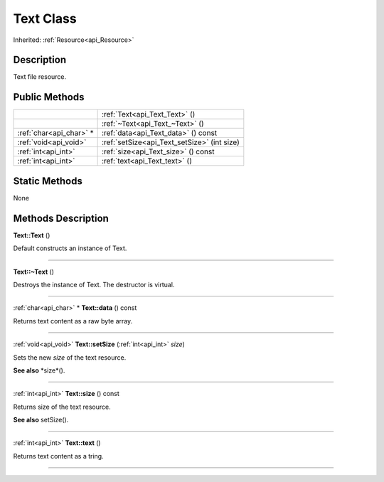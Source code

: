 .. _api_Text:
Text Class
================

Inherited: :ref:`Resource<api_Resource>`

.. _api_Text_description:
Description
-----------

Text file resource.



.. _api_Text_public:
Public Methods
--------------

+-------------------------+----------------------------------------------+
|                         | :ref:`Text<api_Text_Text>` ()                |
+-------------------------+----------------------------------------------+
|                         | :ref:`~Text<api_Text_~Text>` ()              |
+-------------------------+----------------------------------------------+
| :ref:`char<api_char>` * | :ref:`data<api_Text_data>` () const          |
+-------------------------+----------------------------------------------+
|   :ref:`void<api_void>` | :ref:`setSize<api_Text_setSize>` (int  size) |
+-------------------------+----------------------------------------------+
|     :ref:`int<api_int>` | :ref:`size<api_Text_size>` () const          |
+-------------------------+----------------------------------------------+
|     :ref:`int<api_int>` | :ref:`text<api_Text_text>` ()                |
+-------------------------+----------------------------------------------+

.. _api_Text_static:
Static Methods
--------------

None

.. _api_Text_methods:
Methods Description
-------------------

.. _api_Text_Text:

**Text::Text** ()

Default constructs an instance of Text.

----

.. _api_Text_~Text:

**Text::~Text** ()

Destroys the instance of Text. The destructor is virtual.

----

.. _api_Text_data:

:ref:`char<api_char>` * **Text::data** () const

Returns text content as a raw byte array.

----

.. _api_Text_setSize:

:ref:`void<api_void>`  **Text::setSize** (:ref:`int<api_int>`  *size*)

Sets the new *size* of the text resource.

**See also** *size*().

----

.. _api_Text_size:

:ref:`int<api_int>`  **Text::size** () const

Returns size of the text resource.

**See also** setSize().

----

.. _api_Text_text:

:ref:`int<api_int>`  **Text::text** ()

Returns text content as a tring.

----


